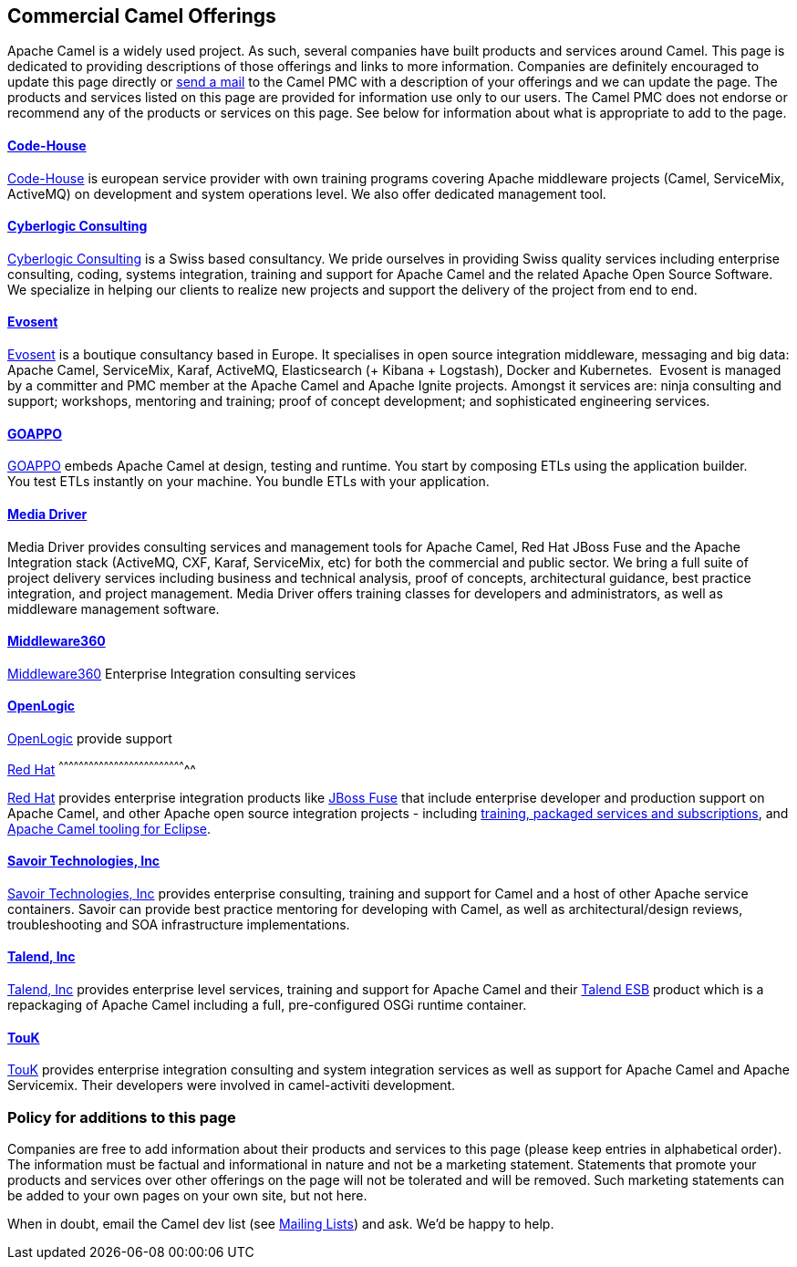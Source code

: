 [[ConfluenceContent]]
[[CommercialCamelOfferings-CommercialCamelOfferings]]
Commercial Camel Offerings
--------------------------

Apache Camel is a widely used project. As such, several companies have
built products and services around Camel. This page is dedicated to
providing descriptions of those offerings and links to more information.
Companies are definitely encouraged to update this page directly or
link:mailing-lists.html[send a mail] to the Camel PMC with a description
of your offerings and we can update the page. The products and services
listed on this page are provided for information use only to our users.
The Camel PMC does not endorse or recommend any of the products or
services on this page. See below for information about what is
appropriate to add to the page.

[[CommercialCamelOfferings-Code-House]]
http://code-house.org[Code-House]
^^^^^^^^^^^^^^^^^^^^^^^^^^^^^^^^^

http://code-house.org[Code-House] is european service provider with own
training programs covering Apache middleware projects (Camel,
ServiceMix, ActiveMQ) on development and system operations level. We
also offer dedicated management tool.

[[CommercialCamelOfferings-CyberlogicConsulting]]
http://www.cyberlogic.ch[Cyberlogic Consulting]
^^^^^^^^^^^^^^^^^^^^^^^^^^^^^^^^^^^^^^^^^^^^^^^

http://www.cyberlogic.ch[Cyberlogic Consulting] is a Swiss based
consultancy. We pride ourselves in providing Swiss quality services
including enterprise consulting, coding, systems integration, training
and support for Apache Camel and the related Apache Open Source
Software. We specialize in helping our clients to realize new projects
and support the delivery of the project from end to end.

[[CommercialCamelOfferings-Evosent]]
*http://evosent.com/?utm_source=apache&utm_medium=web&utm_campaign=commercial_support[Evosent]*
^^^^^^^^^^^^^^^^^^^^^^^^^^^^^^^^^^^^^^^^^^^^^^^^^^^^^^^^^^^^^^^^^^^^^^^^^^^^^^^^^^^^^^^^^^^^^^^

http://evosent.com/?utm_source=apache&utm_medium=web&utm_campaign=commercial_support[Evosent] is
a boutique consultancy based in Europe. It specialises in open source
integration middleware, messaging and big data: Apache Camel,
ServiceMix, Karaf, ActiveMQ, Elasticsearch (+ Kibana + Logstash), Docker
and Kubernetes.  Evosent is managed by a committer and PMC member at the
Apache Camel and Apache Ignite projects. Amongst it services are: ninja
consulting and support; workshops, mentoring and training; proof of
concept development; and sophisticated engineering services.

[[CommercialCamelOfferings-GOAPPO]]
https://www.goappo.com[GOAPPO]
^^^^^^^^^^^^^^^^^^^^^^^^^^^^^^

https://www.goappo.com[GOAPPO] embeds Apache Camel at design, testing
and runtime. You start by composing ETLs using the application builder.
You test ETLs instantly on your machine. You bundle ETLs with your
application.

[[CommercialCamelOfferings-MediaDriver]]
http://mediadriver.com[Media Driver]
^^^^^^^^^^^^^^^^^^^^^^^^^^^^^^^^^^^^

Media Driver provides consulting services and management tools for
Apache Camel, Red Hat JBoss Fuse and the Apache Integration stack
(ActiveMQ, CXF, Karaf, ServiceMix, etc) for both the commercial and
public sector. We bring a full suite of project delivery services
including business and technical analysis, proof of concepts,
architectural guidance, best practice integration, and project
management. Media Driver offers training classes for developers and
administrators, as well as middleware management software.

[[CommercialCamelOfferings-Middleware360]]
http://www.middleware360.com/[Middleware360]
^^^^^^^^^^^^^^^^^^^^^^^^^^^^^^^^^^^^^^^^^^^^

http://www.middleware360.com/[Middleware360] Enterprise Integration
consulting services

[[CommercialCamelOfferings-OpenLogic]]
http://www.openlogic.com/[OpenLogic]
^^^^^^^^^^^^^^^^^^^^^^^^^^^^^^^^^^^^

http://www.openlogic.com/[OpenLogic] provide support

[[CommercialCamelOfferings-RedHat]]
http://www.redhat.com/products/jbossenterprisemiddleware/fusesource/[Red
Hat]
^^^^^^^^^^^^^^^^^^^^^^^^^^^^^^^^^^^^^^^^^^^^^^^^^^^^^^^^^^^^^^^^^^^^^^^^^^^^^

http://www.redhat.com/products/jbossenterprisemiddleware/fusesource/[Red
Hat] provides enterprise integration products like
http://www.redhat.com/en/technologies/jboss-middleware/fuse[JBoss Fuse]
that include enterprise developer and production support on Apache
Camel, and other Apache open source integration projects - including
http://www.redhat.com/products/jbossenterprisemiddleware/fusesource/[training,
packaged services and subscriptions], and
http://tools.jboss.org/features/apachecamel.html[Apache Camel tooling
for Eclipse].

[[CommercialCamelOfferings-SavoirTechnologies,Inc]]
http://www.savoirtech.com[Savoir Technologies, Inc]
^^^^^^^^^^^^^^^^^^^^^^^^^^^^^^^^^^^^^^^^^^^^^^^^^^^

http://www.savoirtech.com[Savoir Technologies, Inc] provides enterprise
consulting, training and support for Camel and a host of other Apache
service containers. Savoir can provide best practice mentoring for
developing with Camel, as well as architectural/design reviews,
troubleshooting and SOA infrastructure implementations.

[[CommercialCamelOfferings-Talend,Inc]]
http://www.talend.com[Talend, Inc]
^^^^^^^^^^^^^^^^^^^^^^^^^^^^^^^^^^

http://www.talend.com[Talend, Inc] provides enterprise level services,
training and support for Apache Camel and their
http://www.talend.com/products/esb-standard-edition.php[Talend ESB]
product which is a repackaging of Apache Camel including a full,
pre-configured OSGi runtime container.

[[CommercialCamelOfferings-TouK]]
http://touk.pl[TouK]
^^^^^^^^^^^^^^^^^^^^

http://touk.pl[TouK] provides enterprise integration consulting and
system integration services as well as support for Apache Camel and
Apache Servicemix. Their developers were involved in camel-activiti
development.

[[CommercialCamelOfferings-Policyforadditionstothispage]]
Policy for additions to this page
~~~~~~~~~~~~~~~~~~~~~~~~~~~~~~~~~

Companies are free to add information about their products and services
to this page (please keep entries in alphabetical order). The
information must be factual and informational in nature and not be a
marketing statement. Statements that promote your products and services
over other offerings on the page will not be tolerated and will be
removed. Such marketing statements can be added to your own pages on
your own site, but not here.

When in doubt, email the Camel dev list (see
link:mailing-lists.html[Mailing Lists]) and ask. We'd be happy to help.
